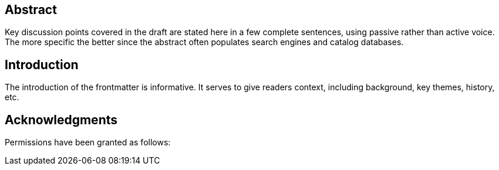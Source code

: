 
[abstract]
== Abstract

Key discussion points covered in the draft are stated here in a few
complete sentences, using passive rather than active voice. The more
specific the better since the abstract often populates search engines
and catalog databases.

== Introduction

The introduction of the frontmatter is informative. It serves to give
readers context, including background, key themes, history, etc.

[.preface]
== Acknowledgments

Permissions have been granted as follows:
